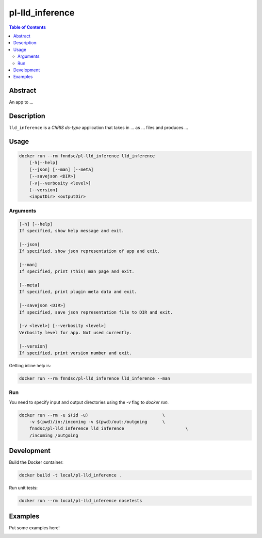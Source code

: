 pl-lld_inference
================================

.. image:: https://img.shields.io/docker/v/fnndsc/pl-lld_inference?sort=semver
    :target: https://hub.docker.com/r/fnndsc/pl-lld_inference

.. image:: https://img.shields.io/github/license/fnndsc/pl-lld_inference
    :target: https://github.com/FNNDSC/pl-lld_inference/blob/master/LICENSE

.. image:: https://github.com/FNNDSC/pl-lld_inference/workflows/ci/badge.svg
    :target: https://github.com/FNNDSC/pl-lld_inference/actions


.. contents:: Table of Contents


Abstract
--------

An app to ...


Description
-----------


``lld_inference`` is a *ChRIS ds-type* application that takes in ... as ... files
and produces ...


Usage
-----

.. code::

    docker run --rm fnndsc/pl-lld_inference lld_inference
        [-h|--help]
        [--json] [--man] [--meta]
        [--savejson <DIR>]
        [-v|--verbosity <level>]
        [--version]
        <inputDir> <outputDir>


Arguments
~~~~~~~~~

.. code::

    [-h] [--help]
    If specified, show help message and exit.
    
    [--json]
    If specified, show json representation of app and exit.
    
    [--man]
    If specified, print (this) man page and exit.

    [--meta]
    If specified, print plugin meta data and exit.
    
    [--savejson <DIR>] 
    If specified, save json representation file to DIR and exit. 
    
    [-v <level>] [--verbosity <level>]
    Verbosity level for app. Not used currently.
    
    [--version]
    If specified, print version number and exit. 


Getting inline help is:

.. code:: bash

    docker run --rm fnndsc/pl-lld_inference lld_inference --man

Run
~~~

You need to specify input and output directories using the `-v` flag to `docker run`.


.. code:: bash

    docker run --rm -u $(id -u)                             \
        -v $(pwd)/in:/incoming -v $(pwd)/out:/outgoing      \
        fnndsc/pl-lld_inference lld_inference                        \
        /incoming /outgoing


Development
-----------

Build the Docker container:

.. code:: bash

    docker build -t local/pl-lld_inference .

Run unit tests:

.. code:: bash

    docker run --rm local/pl-lld_inference nosetests

Examples
--------

Put some examples here!


.. image:: https://raw.githubusercontent.com/FNNDSC/cookiecutter-chrisapp/master/doc/assets/badge/light.png
    :target: https://chrisstore.co
